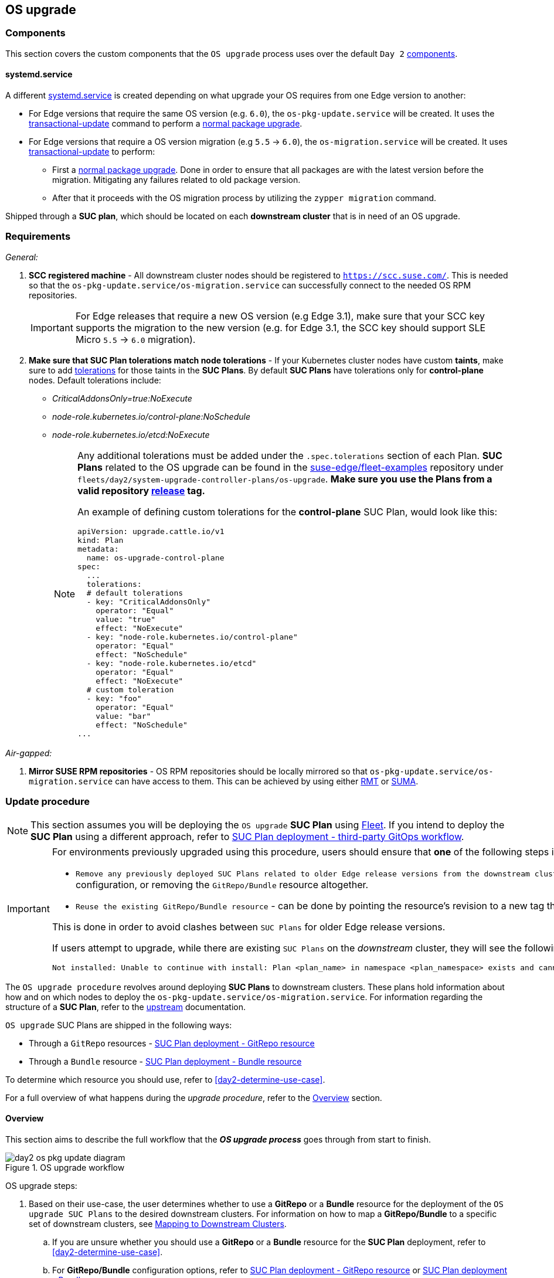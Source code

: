 [#day2-os-upgrade]
== OS upgrade
:experimental:

ifdef::env-github[]
:imagesdir: ../images/
:tip-caption: :bulb:
:note-caption: :information_source:
:important-caption: :heavy_exclamation_mark:
:caution-caption: :fire:
:warning-caption: :warning:
endif::[]
:toc: auto

=== Components

This section covers the custom components that the `OS upgrade` process uses over the default `Day 2` <<day2-downstream-components, components>>.

==== systemd.service

A different link:https://www.freedesktop.org/software/systemd/man/latest/systemd.service.html[systemd.service] is created depending on what upgrade your OS requires from one Edge version to another:

* For Edge versions that require the same OS version (e.g. `6.0`), the `os-pkg-update.service` will be created. It uses the link:https://kubic.opensuse.org/documentation/man-pages/transactional-update.8.html[transactional-update] command to perform a link:https://en.opensuse.org/SDB:Zypper_usage#Updating_packages[normal package upgrade].

* For Edge versions that require a OS version migration (e.g `5.5` -> `6.0`), the `os-migration.service` will be created. It uses link:https://kubic.opensuse.org/documentation/man-pages/transactional-update.8.html[transactional-update] to perform:

** First a link:https://en.opensuse.org/SDB:Zypper_usage#Updating_packages[normal package upgrade]. Done in order to ensure that all packages are with the latest version before the migration. Mitigating any failures related to old package version.

** After that it proceeds with the OS migration process by utilizing the `zypper migration` command.

Shipped through a *SUC plan*, which should be located on each *downstream cluster* that is in need of an OS upgrade.

=== Requirements

_General:_

. *SCC registered machine* - All downstream cluster nodes should be registered to `https://scc.suse.com/`. This is needed so that the `os-pkg-update.service/os-migration.service` can successfully connect to the needed OS RPM repositories.
+
[IMPORTANT]
====
For Edge releases that require a new OS version (e.g Edge 3.1), make sure that your SCC key supports the migration to the new version (e.g. for Edge 3.1, the SCC key should support SLE Micro `5.5` -> `6.0` migration).
====

. *Make sure that SUC Plan tolerations match node tolerations* - If your Kubernetes cluster nodes have custom *taints*, make sure to add link:https://kubernetes.io/docs/concepts/scheduling-eviction/taint-and-toleration/[tolerations] for those taints in the *SUC Plans*. By default *SUC Plans* have tolerations only for *control-plane* nodes. Default tolerations include:

* _CriticalAddonsOnly=true:NoExecute_

* _node-role.kubernetes.io/control-plane:NoSchedule_

* _node-role.kubernetes.io/etcd:NoExecute_
+
[NOTE]
====
Any additional tolerations must be added under the `.spec.tolerations` section of each Plan. *SUC Plans* related to the OS upgrade can be found in the link:https://github.com/suse-edge/fleet-examples[suse-edge/fleet-examples] repository under `fleets/day2/system-upgrade-controller-plans/os-upgrade`. *Make sure you use the Plans from a valid repository link:https://github.com/suse-edge/fleet-examples/releases[release] tag.*

An example of defining custom tolerations for the *control-plane* SUC Plan, would look like this:
[,yaml]
----
apiVersion: upgrade.cattle.io/v1
kind: Plan
metadata:
  name: os-upgrade-control-plane
spec:
  ...
  tolerations:
  # default tolerations
  - key: "CriticalAddonsOnly"
    operator: "Equal"
    value: "true"
    effect: "NoExecute"
  - key: "node-role.kubernetes.io/control-plane"
    operator: "Equal"
    effect: "NoSchedule"
  - key: "node-role.kubernetes.io/etcd"
    operator: "Equal"
    effect: "NoExecute"
  # custom toleration
  - key: "foo"
    operator: "Equal"
    value: "bar"
    effect: "NoSchedule"
...
----
====

_Air-gapped:_

. *Mirror SUSE RPM repositories* - OS RPM repositories should be locally mirrored so that `os-pkg-update.service/os-migration.service` can have access to them. This can be achieved by using either link:https://documentation.suse.com/sles/15-SP6/html/SLES-all/book-rmt.html[RMT] or link:https://documentation.suse.com/suma/5.0/en/suse-manager/index.html[SUMA].

=== Update procedure

[NOTE]
====
This section assumes you will be deploying the `OS upgrade` *SUC Plan* using <<components-fleet,Fleet>>. If you intend to deploy the *SUC Plan* using a different approach, refer to <<os-upgrade-suc-plan-deployment-third-party>>.
====

[IMPORTANT]
====
For environments previously upgraded using this procedure, users should ensure that *one* of the following steps is completed:

* `Remove any previously deployed SUC Plans related to older Edge release versions from the downstream cluster` - can be done by removing the desired _downstream_ cluster from the existing `GitRepo/Bundle` target configuration, or removing the `GitRepo/Bundle` resource altogether.

* `Reuse the existing GitRepo/Bundle resource` - can be done by pointing the resource's revision to a new tag that holds the correct fleets for the desired `suse-edge/fleet-examples` link:https://github.com/suse-edge/fleet-examples/releases[release].

This is done in order to avoid clashes between `SUC Plans` for older Edge release versions.

If users attempt to upgrade, while there are existing `SUC Plans` on the _downstream_ cluster, they will see the following fleet error:

[,bash]
----
Not installed: Unable to continue with install: Plan <plan_name> in namespace <plan_namespace> exists and cannot be imported into the current release: invalid ownership metadata; annotation validation error..
----
====

The `OS upgrade procedure` revolves around deploying *SUC Plans* to downstream clusters. These plans hold information about how and on which nodes to deploy the `os-pkg-update.service/os-migration.service`. For information regarding the structure of a *SUC Plan*, refer to the https://github.com/rancher/system-upgrade-controller?tab=readme-ov-file#example-plans[upstream] documentation.

`OS upgrade` SUC Plans are shipped in the following ways:

* Through a `GitRepo` resources - <<os-upgrade-suc-plan-deployment-git-repo>>

* Through a `Bundle` resource - <<os-upgrade-suc-plan-deployment-bundle>>

To determine which resource you should use, refer to <<day2-determine-use-case>>.

For a full overview of what happens during the _upgrade procedure_, refer to the <<os-update-overview>> section.

[#os-update-overview]
==== Overview

This section aims to describe the full workflow that the *_OS upgrade process_* goes through from start to finish.

.OS upgrade workflow
image::day2_os_pkg_update_diagram.png[]

OS upgrade steps:

. Based on their use-case, the user determines whether to use a *GitRepo* or a *Bundle* resource for the deployment of the `OS upgrade SUC Plans` to the desired downstream clusters. For information on how to map a *GitRepo/Bundle* to a specific set of downstream clusters, see https://fleet.rancher.io/gitrepo-targets[Mapping to Downstream Clusters].

.. If you are unsure whether you should use a *GitRepo* or a *Bundle* resource for the *SUC Plan* deployment, refer to <<day2-determine-use-case>>.

.. For *GitRepo/Bundle* configuration options, refer to <<os-upgrade-suc-plan-deployment-git-repo>> or <<os-upgrade-suc-plan-deployment-bundle>>.

. The user deploys the configured *GitRepo/Bundle* resource to the `fleet-default` namespace in his `management cluster`. This is done either *manually* or through the *Rancher UI* if such is available.

. <<components-fleet,Fleet>> constantly monitors the `fleet-default` namespace and immediately detects the newly deployed *GitRepo/Bundle* resource. For more information regarding what namespaces does Fleet monitor, refer to Fleet's https://fleet.rancher.io/namespaces[Namespaces] documentation.

. If the user has deployed a *GitRepo* resource, `Fleet` will reconcile the *GitRepo* and based on its *paths* and *fleet.yaml* configurations it will deploy a *Bundle* resource in the `fleet-default` namespace. For more information, refer to Fleet's https://fleet.rancher.io/gitrepo-content[GitRepo Contents] documentation.

. `Fleet` then proceeds to deploy the `Kubernetes resources` from this *Bundle* to all the targeted `downstream clusters`. In the context of `OS upgrades`, Fleet deploys the following resources from the *Bundle*:

.. *Worker SUC Plan* - instructs *SUC* on how to do an OS upgrade on cluster *_worker_* nodes.  It is *not* interpreted if the cluster consists only from _control-plane_ nodes. It executes after all control-plane *SUC* plans have completed successfully.

.. *Control Plane SUC Plan* - instructs *SUC* on how to do an OS upgrade on cluster *_control-plane_* nodes.

.. *Script Secret* - referenced in each *SUC Plan*; ships an `upgrade.sh` script responsible for creating the `os-pkg-update.service/os-migration.service` which will do the actual OS upgrade.

.. *Script Data ConfigMap* - referenced in each *SUC Plan*; ships configurations used by the `upgrade.sh` script.
+
[NOTE]
====
The above resources will be deployed in the `cattle-system` namespace of each downstream cluster.
====

. On the downstream cluster, *SUC* picks up the newly deployed *SUC Plans* and deploys an *_Update Pod_* on each node that matches the *node selector* defined in the *SUC Plan*. For information how to monitor the *SUC Plan Pod*, refer to <<components-system-upgrade-controller-monitor-plans>>.

. The *Update Pod* (deployed on each node) *mounts* the script Secret and *executes* the `upgrade.sh` script that the Secret ships.

. The `upgrade.sh` proceeds to do the following:

.. Based on its configurations, determine whether the OS needs a package update, or it needs to be migrated.

.. Based on the above outcome it will create either a `os-pkg-update.service` (for package updates), or a `os-migration.service` (for migration). The service will be of type *oneshot* and will adopt the following workflow:

... For `os-pkg-update.service`:

.... Update all package versions on the node OS, by running `transactional-update cleanup up`

.... After a successful `transactional-update`, schedule a system *reboot* so that the package version updates can take effect

... For `os-migration.service`:

.... Update all package versions on the node OS, by running `transactional-update cleanup up`. This is done to ensure that no old package versions cause an OS migration error.

.... Proceed to migrate the OS to the desired values. Migration is done by utilizing the `zypper migration` command.

.... Schedule a system *reboot* so that the migration can take effect

.. Start the `os-pkg-update.service/os-migration.service` and wait for it to complete.

.. Cleanup the `os-pkg-update.service/os-migration.service` after the *_systemd.service_* has done its job. It is removed from the system to ensure that no accidental executions/reboots happen in the future.

The OS upgrade procedure finishes with the *_system reboot_*. After the reboot, the OS package versions are upgraded and if the Edge release requires it, the OS might be migrated as well.

[#os-pkg-suc-plan-deployment]
=== OS upgrade - SUC Plan deployment

This section describes how to orchestrate the deployment of *SUC Plans* related OS upgrades using Fleet's *GitRepo* and *Bundle* resources.

[#os-upgrade-suc-plan-deployment-git-repo]
==== SUC Plan deployment - GitRepo resource

A *GitRepo* resource, that ships the needed `OS upgrade` *SUC Plans*, can be deployed in one of the following ways:

. Through the `Rancher UI` - <<os-upgrade-suc-plan-deployment-git-repo-rancher>> (when `Rancher` is available).

. By <<os-upgrade-suc-plan-deployment-git-repo-manual, manually deploying>> the resource to your `management cluster`.

Once deployed, to monitor the OS upgrade process of the nodes of your targeted cluster, refer to the <<components-system-upgrade-controller-monitor-plans>> documentation.

[#os-upgrade-suc-plan-deployment-git-repo-rancher]
===== GitRepo creation - Rancher UI

To create a `GitRepo` resource through the Rancher UI, follow their official link:https://ranchermanager.docs.rancher.com/integrations-in-rancher/fleet/overview#accessing-fleet-in-the-rancher-ui[documentation].

The Edge team maintains a ready to use link:https://github.com/suse-edge/fleet-examples/tree/release-3.1.2/fleets/day2/system-upgrade-controller-plans/os-upgrade[fleet] that users can add as a `path` for their GitRepo resource.

[IMPORTANT]
====
Always use this fleet from a valid Edge link:https://github.com/suse-edge/fleet-examples/releases[release] tag.
====

For use-cases where no custom tolerations need to be included to the `SUC plans` that the fleet ships, users can directly refer the `os-upgrade` fleet from the `suse-edge/fleet-examples` repository.

In cases where custom tolerations are needed, users should refer the `os-upgrade` fleet from a separate repository, allowing them to add the tolerations to the SUC plans as required.

An example of how a `GitRepo` can be configured to use the fleet from the `suse-edge/fleet-examples` repository, can be viewed link:https://github.com/suse-edge/fleet-examples/blob/release-3.1.2/gitrepos/day2/os-upgrade-gitrepo.yaml[here].

[#os-upgrade-suc-plan-deployment-git-repo-manual]
===== GitRepo creation - manual

. Pull the *GitRepo* resource:
+
[,bash]
----
curl -o os-upgrade-gitrepo.yaml https://raw.githubusercontent.com/suse-edge/fleet-examples/refs/tags/release-3.1.2/gitrepos/day2/os-upgrade-gitrepo.yaml
----

. Edit the *GitRepo* configuration, under `spec.targets` specify your desired target list. By default the `GitRepo` resources from the `suse-edge/fleet-examples` are *NOT* mapped to any downstream clusters.

** To match all clusters change the default `GitRepo` *target* to:
+
[,yaml]
----
spec:
  targets:
  - clusterSelector: {}
----

** Alternatively, if you want a more granular cluster selection see link:https://fleet.rancher.io/gitrepo-targets[Mapping to Downstream Clusters]


. Apply the *GitRepo* resources to your `management cluster`:
+
[,bash]
----
kubectl apply -f os-upgrade-gitrepo.yaml
----

. View the created *GitRepo* resource under the `fleet-default` namespace:
+
[,bash]
----
kubectl get gitrepo os-upgrade -n fleet-default

# Example output
NAME            REPO                                              COMMIT         BUNDLEDEPLOYMENTS-READY   STATUS
os-upgrade      https://github.com/suse-edge/fleet-examples.git   release-3.1.2  0/0                       
----

[#os-upgrade-suc-plan-deployment-bundle]
==== SUC Plan deployment - Bundle resource

A *Bundle* resource, that ships the needed `OS upgrade` *SUC Plans*, can be deployed in one of the following ways:

. Through the `Rancher UI` - <<os-upgrade-suc-plan-deployment-bundle-rancher>> (when `Rancher` is available).

. By <<os-upgrade-suc-plan-deployment-bundle-manual, manually deploying>> the resource to your `management cluster`.

Once deployed, to monitor the OS upgrade process of the nodes of your targeted cluster, refer to the <<components-system-upgrade-controller-monitor-plans>> documentation.

[#os-upgrade-suc-plan-deployment-bundle-rancher]
===== Bundle creation - Rancher UI

The Edge team maintains a ready to use link:https://github.com/suse-edge/fleet-examples/blob/release-3.1.2/bundles/day2/system-upgrade-controller-plans/os-upgrade/os-upgrade-bundle.yaml[bundle] that can be used in the below steps.

[IMPORTANT]
====
Always use this bundle from a valid Edge link:https://github.com/suse-edge/fleet-examples/releases[release] tag.
====

To create a bundle through Rancher's UI:

. In the upper left corner, click *☰ -> Continuous Delivery*

. Go to *Advanced* > *Bundles*

. Select *Create from YAML*

. From here you can create the Bundle in one of the following ways:
+
[NOTE]
====
There might be use-cases where you would need to include custom tolerations to the `SUC plans` that the bundle ships. Make sure to include those tolerations in the bundle that will be generated by the below steps.
====

.. By manually copying the link:https://raw.githubusercontent.com/suse-edge/fleet-examples/refs/tags/release-3.1.2/bundles/day2/system-upgrade-controller-plans/os-upgrade/os-upgrade-bundle.yaml[bundle content] from `suse-edge/fleet-examples` to the *Create from YAML* page.

.. By cloning the link:https://github.com/suse-edge/fleet-examples.git[suse-edge/fleet-examples] repository from the desired link:https://github.com/suse-edge/fleet-examples/releases[release] tag and selecting the *Read from File* option in the *Create from YAML* page. From there, navigate to the bundle location (`bundles/day2/system-upgrade-controller-plans/os-upgrade`) and select the bundle file. This will auto-populate the *Create from YAML* page with the bundle content.

. Change the *target* clusters for the `Bundle`:

** To match all downstream clusters change the default Bundle `.spec.targets` to:
+
[, yaml]
----
spec:
  targets:
  - clusterSelector: {}
----

** For a more granular downstream cluster mappings, see link:https://fleet.rancher.io/gitrepo-targets[Mapping to Downstream Clusters].

. Select *Create*

[#os-upgrade-suc-plan-deployment-bundle-manual]
===== Bundle creation - manual

. Pull the *Bundle* resource:
+
[,bash]
----
curl -o os-upgrade-bundle.yaml https://raw.githubusercontent.com/suse-edge/fleet-examples/refs/tags/release-3.1.2/bundles/day2/system-upgrade-controller-plans/os-upgrade/os-upgrade-bundle.yaml
----

. Edit the `Bundle` *target* configurations, under `spec.targets` provide your desired target list. By default the `Bundle` resources from the `suse-edge/fleet-examples` are *NOT* mapped to any downstream clusters.

** To match all clusters change the default `Bundle` *target* to:
+
[, yaml]
----
spec:
  targets:
  - clusterSelector: {}
----

** Alternatively, if you want a more granular cluster selection see link:https://fleet.rancher.io/gitrepo-targets[Mapping to Downstream Clusters]

. Apply the *Bundle* resources to your `management cluster`:
+
[,bash]
----
kubectl apply -f os-upgrade-bundle.yaml
----

. View the created *Bundle* resource under the `fleet-default` namespace:
+
[,bash]
----
kubectl get bundles -n fleet-default
----

[#os-upgrade-suc-plan-deployment-third-party]
==== SUC Plan deployment - third-party GitOps workflow

There might be use-cases where users would like to incorporate the OS upgrade *SUC Plans* to their own third-party GitOps workflow (e.g. `Flux`).

To get the OS upgrade resources that you need, first determine the Edge link:https://github.com/suse-edge/fleet-examples/releases[release] tag of the link:https://github.com/suse-edge/fleet-examples.git[suse-edge/fleet-examples] repository that you would like to use.

After that, resources can be found at `fleets/day2/system-upgrade-controller-plans/os-upgrade`, where:

* `plan-control-plane.yaml` - `system-upgrade-controller` Plan resource for *control-plane* nodes.

* `plan-worker.yaml` - `system-upgrade-controller` Plan resource for *worker* nodes.

* `secret.yaml` - secret that ships the `upgrade.sh` script.

* `config-map.yaml` - ConfigMap that provides upgrade configurations that are consumed by the `upgrade.sh` script.

[IMPORTANT]
====
These `Plan` resources are interpreted by the `system-upgrade-controller` and should be deployed on each downstream cluster that you wish to upgrade. For information on how to deploy the `system-upgrade-controller`, see <<components-system-upgrade-controller-install>>.
====

To better understand how your GitOps workflow can be used to deploy the *SUC Plans* for OS upgrade, it can be beneficial to take a look at the <<os-update-overview,overview>> of the update procedure using `Fleet`.
